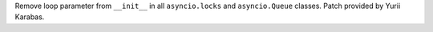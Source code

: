 Remove loop parameter from ``__init__`` in all ``asyncio.locks`` and
``asyncio.Queue`` classes. Patch provided by Yurii Karabas.
